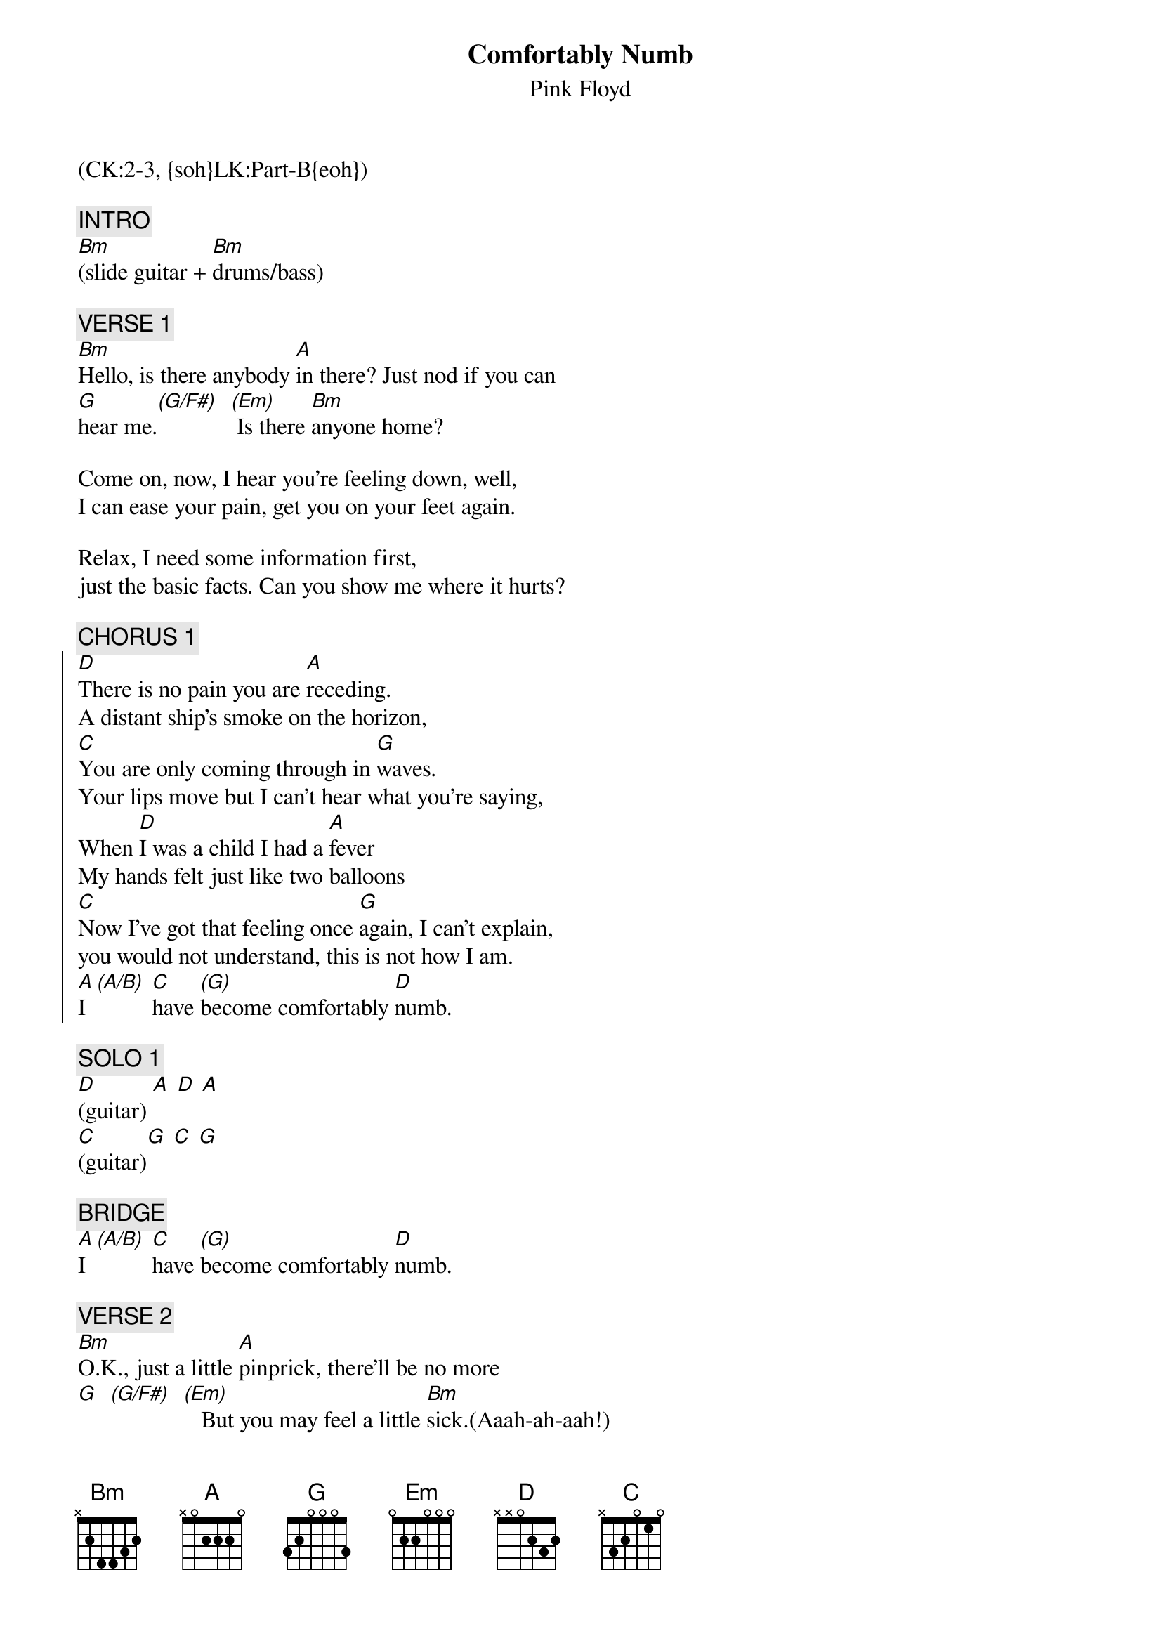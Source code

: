 {title: Comfortably Numb}
{st: Pink Floyd}
{musicpath:Comfortably Numb (backing).mp3}
{key: Bm}
{duration: 300}
{tempo: 64}
{midi: CC0.0@2, CC32.1@2, PC2@2, CC0.63@1, CC32.1@1, PC2@1}
(CK:2-3, {soh}LK:Part-B{eoh})

{c: INTRO}
[Bm](slide guitar + [Bm]drums/bass)

{c: VERSE 1}
[Bm]Hello, is there anybody [A]in there? Just nod if you can
[G]hear me.[(G/F#)]  [(Em)] Is there [Bm]anyone home?

Come on, now, I hear you're feeling down, well,
I can ease your pain, get you on your feet again.

Relax, I need some information first,
just the basic facts. Can you show me where it hurts?

{c: CHORUS 1}
{soc}
[D]There is no pain you are [A]receding.
A distant ship's smoke on the horizon,
[C]You are only coming through in [G]waves.
Your lips move but I can't hear what you're saying,
When [D]I was a child I had a [A]fever
My hands felt just like two balloons
[C]Now I've got that feeling once [G]again, I can't explain,
you would not understand, this is not how I am.
[A]I [(A/B)] [C]have [(G)]become comfortably [D]numb.
{eoc}

{c: SOLO 1}
[D](guitar) [A] [D] [A]
[C](guitar)[G] [C] [G]

{c: BRIDGE}
[A]I [(A/B)] [C]have [(G)]become comfortably [D]numb.

{c: VERSE 2}
[Bm]O.K., just a little [A]pinprick, there'll be no more
[G]  [(G/F#)]  [(Em)]   But you may feel a little [Bm]sick.(Aaah-ah-aah!)
Can you stand up? I do believe it's working good.
That'll keep you going through the show,
[Bm]Come on it's time to go

{c: CHORUS 2}
{soc}
[D]There is no pain you are [A]receding.
A distant ship's smoke on the horizon,
[C]You are only coming through in [G]waves.
Your lips move, but I can't hear what you're saying,
When [D]I was a child, I caught a [A]fleeting glimpse,
out of the corner of my eye.
[C]I turned to look but it was [G]gone. I cannot put my finger
on it now, the child has grown, the dream is gone.
[A]I [(A/B)] [C]have [(G)]become comfortably [D]numb.
[D](extra D before solo)
{eoc}

{c: SOLO 2}
[Bm](guitar) [A]     [G]     [(G/F#)]       [(Em)]        [Bm]
(repeat until cue from guitarist)

{c: OUTRO}
[Bm](slower) [A]     [G]     [(G/F#)]       [(Em)]        [Bm](END)
